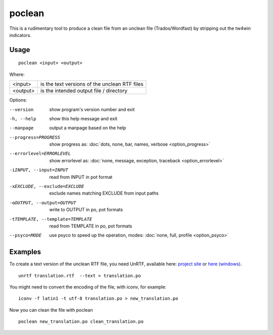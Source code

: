 
.. _poclean:

poclean
*******

This is a rudimentary tool to produce a clean file from an unclean file
(Trados/Wordfast) by stripping out the tw4win indicators.

.. _poclean#usage:

Usage
=====

::

  poclean <input> <output>

Where:

+----------+-----------------------------------------------+
| <input>  | is the text versions of the unclean RTF files |
+----------+-----------------------------------------------+
| <output> | is the intended output file / directory       |
+----------+-----------------------------------------------+

Options:

--version            show program's version number and exit
-h, --help           show this help message and exit
--manpage            output a manpage based on the help
--progress=PROGRESS    show progress as: :doc:`dots, none, bar, names, verbose <option_progress>`
--errorlevel=ERRORLEVEL
                      show errorlevel as: :doc:`none, message, exception,
                      traceback <option_errorlevel>`
-iINPUT, --input=INPUT   read from INPUT in pot format
-xEXCLUDE, --exclude=EXCLUDE  exclude names matching EXCLUDE from input paths
-oOUTPUT, --output=OUTPUT     write to OUTPUT in po, pot formats
-tTEMPLATE, --template=TEMPLATE   read from TEMPLATE in po, pot formats
--psyco=MODE          use psyco to speed up the operation, modes: :doc:`none,
                      full, profile <option_psyco>`

.. _poclean#examples:

Examples
========

To create a text version of the unclean RTF file, you need UnRTF, available
here: `project site <http://www.gnu.org/software/unrtf/unrtf.html>`_ or `here
(windows) <http://gnuwin32.sourceforge.net/packages/unrtf.htm>`_. ::

  unrtf translation.rtf  --text > translation.po

You might need to convert the encoding of the file, with iconv, for example::

  iconv -f latin1 -t utf-8 translation.po > new_translation.po

Now you can clean the file with poclean ::

  poclean new_translation.po clean_translation.po

